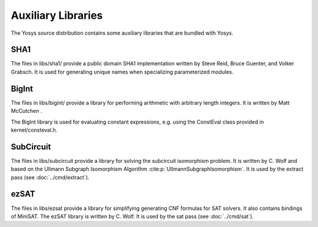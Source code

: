 Auxiliary Libraries
===================

The Yosys source distribution contains some auxiliary libraries that are bundled
with Yosys.

SHA1
----

The files in libs/sha1/ provide a public domain SHA1 implementation written by
Steve Reid, Bruce Guenter, and Volker Grabsch. It is used for generating unique
names when specializing parameterized modules.

BigInt
------

The files in libs/bigint/ provide a library for performing arithmetic with
arbitrary length integers. It is written by Matt McCutchen .

The BigInt library is used for evaluating constant expressions, e.g. using the
ConstEval class provided in kernel/consteval.h.

.. _sec:SubCircuit:

SubCircuit
----------

The files in libs/subcircuit provide a library for solving the subcircuit
isomorphism problem. It is written by C. Wolf and based on the Ullmann Subgraph
Isomorphism Algorithm :cite:p:`UllmannSubgraphIsomorphism`. It is used by the
extract pass (see :doc:`../cmd/extract`).

ezSAT
-----

The files in libs/ezsat provide a library for simplifying generating CNF
formulas for SAT solvers. It also contains bindings of MiniSAT. The ezSAT
library is written by C. Wolf. It is used by the sat pass (see
:doc:`../cmd/sat`).

